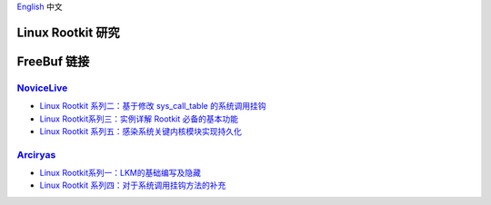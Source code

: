 `English <README.rst>`_ 中文

Linux Rootkit 研究
==================

FreeBuf 链接
=============

NoviceLive_
------------

- `Linux Rootkit 系列二：基于修改 sys_call_table 的系统调用挂钩`_
- `Linux Rootkit系列三：实例详解 Rootkit 必备的基本功能`_
- `Linux Rootkit 系列五：感染系统关键内核模块实现持久化`_

Arciryas_
---------

- `Linux Rootkit系列一：LKM的基础编写及隐藏`_
- `Linux Rootkit 系列四：对于系统调用挂钩方法的补充`_


.. _Linux Rootkit 系列二：基于修改 sys_call_table 的系统调用挂钩: http://www.freebuf.com/sectool/105713.html
.. _Linux Rootkit系列三：实例详解 Rootkit 必备的基本功能: http://www.freebuf.com/articles/system/107829.html
.. _Linux Rootkit 系列五：感染系统关键内核模块实现持久化: http://www.freebuf.com/articles/system/109034.html

.. _Linux Rootkit系列一：LKM的基础编写及隐藏: http://www.freebuf.com/articles/system/54263.html
.. _Linux Rootkit 系列四：对于系统调用挂钩方法的补充: http://www.freebuf.com/articles/system/108392.html

.. _NoviceLive: https://github.com/NoviceLive
.. _Arciryas: https://github.com/Arciryas
